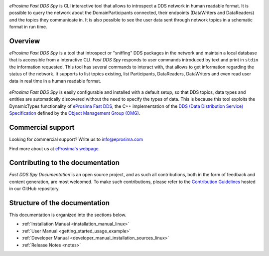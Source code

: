 .. raw:: html

  <h1>
    eProsima Fast DDS Spy Documentation
  </h1>

.. image:: /rst/figures/eprosima_logo.svg
  :height: 100px
  :width: 100px
  :align: left
  :alt: eProsima
  :target: http://www.eprosima.com/

*eProsima Fast DDS Spy* is CLI interactive tool that allows to introspect a DDS network in human readable format.
It is possible to query the network about the DomainParticipants connected, their endpoints (DataWriters and DataReaders) and the topics they communicate in.
It is also possible to see the user data sent through network topics in a schematic format in run time.


########
Overview
########

*eProsima Fast DDS Spy* is a tool that introspect or "sniffing" DDS packages in the network and maintain a local database that is accessible from a interactive CLI.
*Fast DDS Spy* responds to user commands introduced by text and print in ``stdin`` the information requested.
This tool has several commands to interact with, that allows to get information regarding the status of the network.
It supports to list topics existing, list Participants, DataReaders, DataWriters and even read user data in real time in a human readable format.

.. figure:: /rst/figures/overview.png
    :align: center

*eProsima Fast DDS Spy* is easily configurable and installed with a default setup, so that DDS topics, data types and entities are automatically discovered without the need to specify the types of data.
This is because this tool exploits the DynamicTypes functionality of `eProsima Fast DDS <https://fast-dds.docs.eprosima.com>`_, the C++ implementation of the `DDS (Data Distribution Service) Specification <https://www.omg.org/spec/DDS/About-DDS/>`_ defined by the `Object Management Group (OMG) <https://www.omg.org/>`_.


##################
Commercial support
##################

Looking for commercial support? Write us to info@eprosima.com

Find more about us at `eProsima's webpage <https://eprosima.com/>`_.

#################################
Contributing to the documentation
#################################

*Fast DDS Spy Documentation* is an open source project, and as such all contributions, both in the form of
feedback and content generation, are most welcomed.
To make such contributions, please refer to the
`Contribution Guidelines <https://github.com/eProsima/all-docs/blob/master/CONTRIBUTING.md>`_ hosted in our GitHub
repository.

##############################
Structure of the documentation
##############################

This documentation is organized into the sections below.

* :ref:`Installation Manual <installation_manual_linux>`
* :ref:`User Manual <getting_started_usage_example>`
* :ref:`Developer Manual <developer_manual_installation_sources_linux>`
* :ref:`Release Notes <notes>`
